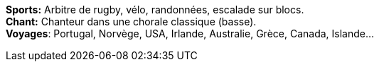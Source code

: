 *Sports:* Arbitre de rugby, vélo, randonnées, escalade sur blocs. +
*Chant:* Chanteur dans une chorale classique (basse). +
*Voyages*: Portugal, Norvège, USA, Irlande, Australie, Grèce, Canada, Islande...